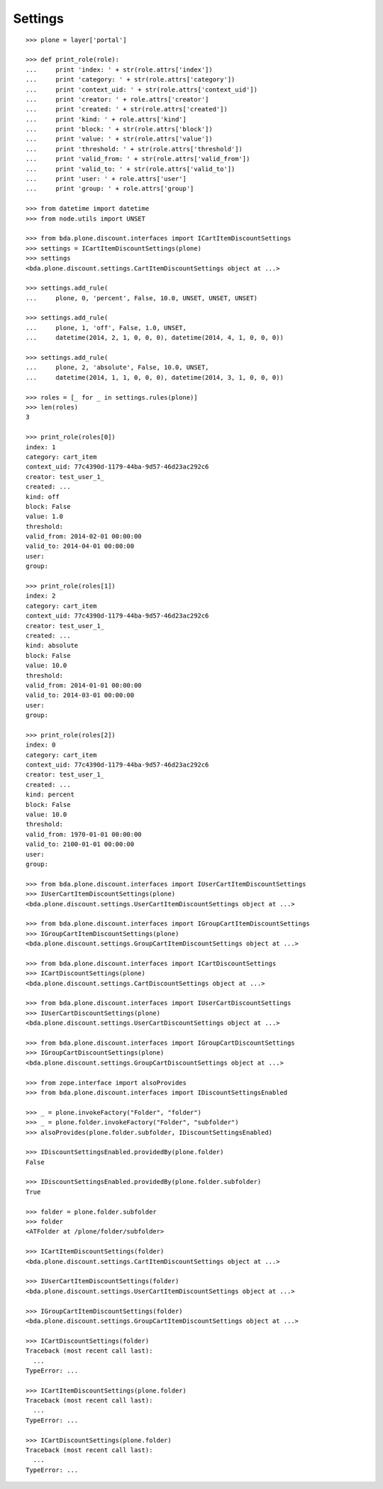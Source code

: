Settings
========

::

    >>> plone = layer['portal']

    >>> def print_role(role):
    ...     print 'index: ' + str(role.attrs['index'])
    ...     print 'category: ' + str(role.attrs['category'])
    ...     print 'context_uid: ' + str(role.attrs['context_uid'])
    ...     print 'creator: ' + role.attrs['creator']
    ...     print 'created: ' + str(role.attrs['created'])
    ...     print 'kind: ' + role.attrs['kind']
    ...     print 'block: ' + str(role.attrs['block'])
    ...     print 'value: ' + str(role.attrs['value'])
    ...     print 'threshold: ' + str(role.attrs['threshold'])
    ...     print 'valid_from: ' + str(role.attrs['valid_from'])
    ...     print 'valid_to: ' + str(role.attrs['valid_to'])
    ...     print 'user: ' + role.attrs['user']
    ...     print 'group: ' + role.attrs['group']

    >>> from datetime import datetime
    >>> from node.utils import UNSET

    >>> from bda.plone.discount.interfaces import ICartItemDiscountSettings
    >>> settings = ICartItemDiscountSettings(plone)
    >>> settings
    <bda.plone.discount.settings.CartItemDiscountSettings object at ...>

    >>> settings.add_rule(
    ...     plone, 0, 'percent', False, 10.0, UNSET, UNSET, UNSET)

    >>> settings.add_rule(
    ...     plone, 1, 'off', False, 1.0, UNSET,
    ...     datetime(2014, 2, 1, 0, 0, 0), datetime(2014, 4, 1, 0, 0, 0))

    >>> settings.add_rule(
    ...     plone, 2, 'absolute', False, 10.0, UNSET,
    ...     datetime(2014, 1, 1, 0, 0, 0), datetime(2014, 3, 1, 0, 0, 0))

    >>> roles = [_ for _ in settings.rules(plone)]
    >>> len(roles)
    3

    >>> print_role(roles[0])
    index: 1
    category: cart_item
    context_uid: 77c4390d-1179-44ba-9d57-46d23ac292c6
    creator: test_user_1_
    created: ...
    kind: off
    block: False
    value: 1.0
    threshold: 
    valid_from: 2014-02-01 00:00:00
    valid_to: 2014-04-01 00:00:00
    user: 
    group: 

    >>> print_role(roles[1])
    index: 2
    category: cart_item
    context_uid: 77c4390d-1179-44ba-9d57-46d23ac292c6
    creator: test_user_1_
    created: ...
    kind: absolute
    block: False
    value: 10.0
    threshold: 
    valid_from: 2014-01-01 00:00:00
    valid_to: 2014-03-01 00:00:00
    user: 
    group: 

    >>> print_role(roles[2])
    index: 0
    category: cart_item
    context_uid: 77c4390d-1179-44ba-9d57-46d23ac292c6
    creator: test_user_1_
    created: ...
    kind: percent
    block: False
    value: 10.0
    threshold: 
    valid_from: 1970-01-01 00:00:00
    valid_to: 2100-01-01 00:00:00
    user: 
    group: 

    >>> from bda.plone.discount.interfaces import IUserCartItemDiscountSettings
    >>> IUserCartItemDiscountSettings(plone)
    <bda.plone.discount.settings.UserCartItemDiscountSettings object at ...>

    >>> from bda.plone.discount.interfaces import IGroupCartItemDiscountSettings
    >>> IGroupCartItemDiscountSettings(plone)
    <bda.plone.discount.settings.GroupCartItemDiscountSettings object at ...>

    >>> from bda.plone.discount.interfaces import ICartDiscountSettings
    >>> ICartDiscountSettings(plone)
    <bda.plone.discount.settings.CartDiscountSettings object at ...>

    >>> from bda.plone.discount.interfaces import IUserCartDiscountSettings
    >>> IUserCartDiscountSettings(plone)
    <bda.plone.discount.settings.UserCartDiscountSettings object at ...>

    >>> from bda.plone.discount.interfaces import IGroupCartDiscountSettings
    >>> IGroupCartDiscountSettings(plone)
    <bda.plone.discount.settings.GroupCartDiscountSettings object at ...>

    >>> from zope.interface import alsoProvides
    >>> from bda.plone.discount.interfaces import IDiscountSettingsEnabled

    >>> _ = plone.invokeFactory("Folder", "folder")
    >>> _ = plone.folder.invokeFactory("Folder", "subfolder")
    >>> alsoProvides(plone.folder.subfolder, IDiscountSettingsEnabled)

    >>> IDiscountSettingsEnabled.providedBy(plone.folder)
    False

    >>> IDiscountSettingsEnabled.providedBy(plone.folder.subfolder)
    True

    >>> folder = plone.folder.subfolder
    >>> folder
    <ATFolder at /plone/folder/subfolder>

    >>> ICartItemDiscountSettings(folder)
    <bda.plone.discount.settings.CartItemDiscountSettings object at ...>

    >>> IUserCartItemDiscountSettings(folder)
    <bda.plone.discount.settings.UserCartItemDiscountSettings object at ...>

    >>> IGroupCartItemDiscountSettings(folder)
    <bda.plone.discount.settings.GroupCartItemDiscountSettings object at ...>

    >>> ICartDiscountSettings(folder)
    Traceback (most recent call last):
      ...
    TypeError: ...

    >>> ICartItemDiscountSettings(plone.folder)
    Traceback (most recent call last):
      ...
    TypeError: ...

    >>> ICartDiscountSettings(plone.folder)
    Traceback (most recent call last):
      ...
    TypeError: ...
